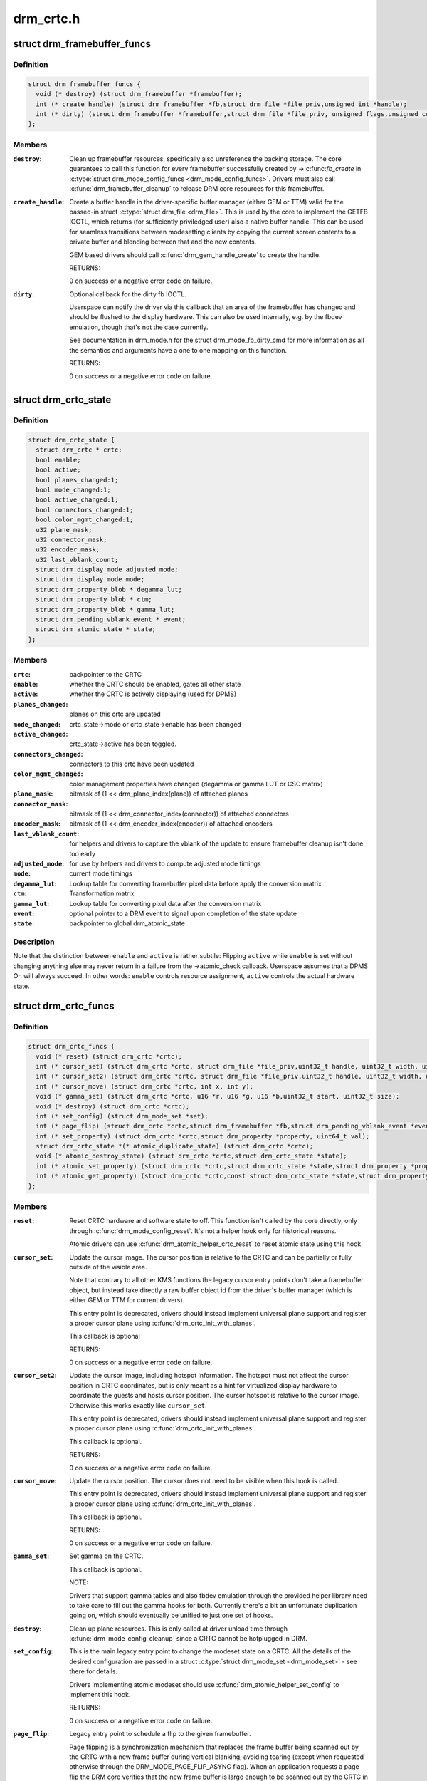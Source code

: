 .. -*- coding: utf-8; mode: rst -*-

==========
drm_crtc.h
==========


.. _`drm_framebuffer_funcs`:

struct drm_framebuffer_funcs
============================

.. c:type:: drm_framebuffer_funcs

    framebuffer hooks


.. _`drm_framebuffer_funcs.definition`:

Definition
----------

.. code-block:: c

  struct drm_framebuffer_funcs {
    void (* destroy) (struct drm_framebuffer *framebuffer);
    int (* create_handle) (struct drm_framebuffer *fb,struct drm_file *file_priv,unsigned int *handle);
    int (* dirty) (struct drm_framebuffer *framebuffer,struct drm_file *file_priv, unsigned flags,unsigned color, struct drm_clip_rect *clips,unsigned num_clips);
  };


.. _`drm_framebuffer_funcs.members`:

Members
-------

:``destroy``:

    Clean up framebuffer resources, specifically also unreference the
    backing storage. The core guarantees to call this function for every
    framebuffer successfully created by ->:c:func:`fb_create` in
    :c:type:`struct drm_mode_config_funcs <drm_mode_config_funcs>`. Drivers must also call
    :c:func:`drm_framebuffer_cleanup` to release DRM core resources for this
    framebuffer.

:``create_handle``:

    Create a buffer handle in the driver-specific buffer manager (either
    GEM or TTM) valid for the passed-in struct :c:type:`struct drm_file <drm_file>`. This is used by
    the core to implement the GETFB IOCTL, which returns (for
    sufficiently priviledged user) also a native buffer handle. This can
    be used for seamless transitions between modesetting clients by
    copying the current screen contents to a private buffer and blending
    between that and the new contents.

    GEM based drivers should call :c:func:`drm_gem_handle_create` to create the
    handle.

    RETURNS:

    0 on success or a negative error code on failure.

:``dirty``:

    Optional callback for the dirty fb IOCTL.

    Userspace can notify the driver via this callback that an area of the
    framebuffer has changed and should be flushed to the display
    hardware. This can also be used internally, e.g. by the fbdev
    emulation, though that's not the case currently.

    See documentation in drm_mode.h for the struct drm_mode_fb_dirty_cmd
    for more information as all the semantics and arguments have a one to
    one mapping on this function.

    RETURNS:

    0 on success or a negative error code on failure.




.. _`drm_crtc_state`:

struct drm_crtc_state
=====================

.. c:type:: drm_crtc_state

    mutable CRTC state


.. _`drm_crtc_state.definition`:

Definition
----------

.. code-block:: c

  struct drm_crtc_state {
    struct drm_crtc * crtc;
    bool enable;
    bool active;
    bool planes_changed:1;
    bool mode_changed:1;
    bool active_changed:1;
    bool connectors_changed:1;
    bool color_mgmt_changed:1;
    u32 plane_mask;
    u32 connector_mask;
    u32 encoder_mask;
    u32 last_vblank_count;
    struct drm_display_mode adjusted_mode;
    struct drm_display_mode mode;
    struct drm_property_blob * degamma_lut;
    struct drm_property_blob * ctm;
    struct drm_property_blob * gamma_lut;
    struct drm_pending_vblank_event * event;
    struct drm_atomic_state * state;
  };


.. _`drm_crtc_state.members`:

Members
-------

:``crtc``:
    backpointer to the CRTC

:``enable``:
    whether the CRTC should be enabled, gates all other state

:``active``:
    whether the CRTC is actively displaying (used for DPMS)

:``planes_changed``:
    planes on this crtc are updated

:``mode_changed``:
    crtc_state->mode or crtc_state->enable has been changed

:``active_changed``:
    crtc_state->active has been toggled.

:``connectors_changed``:
    connectors to this crtc have been updated

:``color_mgmt_changed``:
    color management properties have changed (degamma or
    gamma LUT or CSC matrix)

:``plane_mask``:
    bitmask of (1 << drm_plane_index(plane)) of attached planes

:``connector_mask``:
    bitmask of (1 << drm_connector_index(connector)) of attached connectors

:``encoder_mask``:
    bitmask of (1 << drm_encoder_index(encoder)) of attached encoders

:``last_vblank_count``:
    for helpers and drivers to capture the vblank of the
    update to ensure framebuffer cleanup isn't done too early

:``adjusted_mode``:
    for use by helpers and drivers to compute adjusted mode timings

:``mode``:
    current mode timings

:``degamma_lut``:
    Lookup table for converting framebuffer pixel data
    before apply the conversion matrix

:``ctm``:
    Transformation matrix

:``gamma_lut``:
    Lookup table for converting pixel data after the
    conversion matrix

:``event``:
    optional pointer to a DRM event to signal upon completion of the
    state update

:``state``:
    backpointer to global drm_atomic_state




.. _`drm_crtc_state.description`:

Description
-----------

Note that the distinction between ``enable`` and ``active`` is rather subtile:
Flipping ``active`` while ``enable`` is set without changing anything else may
never return in a failure from the ->atomic_check callback. Userspace assumes
that a DPMS On will always succeed. In other words: ``enable`` controls resource
assignment, ``active`` controls the actual hardware state.



.. _`drm_crtc_funcs`:

struct drm_crtc_funcs
=====================

.. c:type:: drm_crtc_funcs

    control CRTCs for a given device


.. _`drm_crtc_funcs.definition`:

Definition
----------

.. code-block:: c

  struct drm_crtc_funcs {
    void (* reset) (struct drm_crtc *crtc);
    int (* cursor_set) (struct drm_crtc *crtc, struct drm_file *file_priv,uint32_t handle, uint32_t width, uint32_t height);
    int (* cursor_set2) (struct drm_crtc *crtc, struct drm_file *file_priv,uint32_t handle, uint32_t width, uint32_t height,int32_t hot_x, int32_t hot_y);
    int (* cursor_move) (struct drm_crtc *crtc, int x, int y);
    void (* gamma_set) (struct drm_crtc *crtc, u16 *r, u16 *g, u16 *b,uint32_t start, uint32_t size);
    void (* destroy) (struct drm_crtc *crtc);
    int (* set_config) (struct drm_mode_set *set);
    int (* page_flip) (struct drm_crtc *crtc,struct drm_framebuffer *fb,struct drm_pending_vblank_event *event,uint32_t flags);
    int (* set_property) (struct drm_crtc *crtc,struct drm_property *property, uint64_t val);
    struct drm_crtc_state *(* atomic_duplicate_state) (struct drm_crtc *crtc);
    void (* atomic_destroy_state) (struct drm_crtc *crtc,struct drm_crtc_state *state);
    int (* atomic_set_property) (struct drm_crtc *crtc,struct drm_crtc_state *state,struct drm_property *property,uint64_t val);
    int (* atomic_get_property) (struct drm_crtc *crtc,const struct drm_crtc_state *state,struct drm_property *property,uint64_t *val);
  };


.. _`drm_crtc_funcs.members`:

Members
-------

:``reset``:

    Reset CRTC hardware and software state to off. This function isn't
    called by the core directly, only through :c:func:`drm_mode_config_reset`.
    It's not a helper hook only for historical reasons.

    Atomic drivers can use :c:func:`drm_atomic_helper_crtc_reset` to reset
    atomic state using this hook.

:``cursor_set``:

    Update the cursor image. The cursor position is relative to the CRTC
    and can be partially or fully outside of the visible area.

    Note that contrary to all other KMS functions the legacy cursor entry
    points don't take a framebuffer object, but instead take directly a
    raw buffer object id from the driver's buffer manager (which is
    either GEM or TTM for current drivers).

    This entry point is deprecated, drivers should instead implement
    universal plane support and register a proper cursor plane using
    :c:func:`drm_crtc_init_with_planes`.

    This callback is optional

    RETURNS:

    0 on success or a negative error code on failure.

:``cursor_set2``:

    Update the cursor image, including hotspot information. The hotspot
    must not affect the cursor position in CRTC coordinates, but is only
    meant as a hint for virtualized display hardware to coordinate the
    guests and hosts cursor position. The cursor hotspot is relative to
    the cursor image. Otherwise this works exactly like ``cursor_set``\ .

    This entry point is deprecated, drivers should instead implement
    universal plane support and register a proper cursor plane using
    :c:func:`drm_crtc_init_with_planes`.

    This callback is optional.

    RETURNS:

    0 on success or a negative error code on failure.

:``cursor_move``:

    Update the cursor position. The cursor does not need to be visible
    when this hook is called.

    This entry point is deprecated, drivers should instead implement
    universal plane support and register a proper cursor plane using
    :c:func:`drm_crtc_init_with_planes`.

    This callback is optional.

    RETURNS:

    0 on success or a negative error code on failure.

:``gamma_set``:

    Set gamma on the CRTC.

    This callback is optional.

    NOTE:

    Drivers that support gamma tables and also fbdev emulation through
    the provided helper library need to take care to fill out the gamma
    hooks for both. Currently there's a bit an unfortunate duplication
    going on, which should eventually be unified to just one set of
    hooks.

:``destroy``:

    Clean up plane resources. This is only called at driver unload time
    through :c:func:`drm_mode_config_cleanup` since a CRTC cannot be hotplugged
    in DRM.

:``set_config``:

    This is the main legacy entry point to change the modeset state on a
    CRTC. All the details of the desired configuration are passed in a
    struct :c:type:`struct drm_mode_set <drm_mode_set>` - see there for details.

    Drivers implementing atomic modeset should use
    :c:func:`drm_atomic_helper_set_config` to implement this hook.

    RETURNS:

    0 on success or a negative error code on failure.

:``page_flip``:

    Legacy entry point to schedule a flip to the given framebuffer.

    Page flipping is a synchronization mechanism that replaces the frame
    buffer being scanned out by the CRTC with a new frame buffer during
    vertical blanking, avoiding tearing (except when requested otherwise
    through the DRM_MODE_PAGE_FLIP_ASYNC flag). When an application
    requests a page flip the DRM core verifies that the new frame buffer
    is large enough to be scanned out by the CRTC in the currently
    configured mode and then calls the CRTC ->:c:func:`page_flip` operation with a
    pointer to the new frame buffer.

    The driver must wait for any pending rendering to the new framebuffer
    to complete before executing the flip. It should also wait for any
    pending rendering from other drivers if the underlying buffer is a
    shared dma-buf.

    An application can request to be notified when the page flip has
    completed. The drm core will supply a struct :c:type:`struct drm_event <drm_event>` in the event
    parameter in this case. This can be handled by the
    :c:func:`drm_crtc_send_vblank_event` function, which the driver should call on
    the provided event upon completion of the flip. Note that if
    the driver supports vblank signalling and timestamping the vblank
    counters and timestamps must agree with the ones returned from page
    flip events. With the current vblank helper infrastructure this can
    be achieved by holding a vblank reference while the page flip is
    pending, acquired through :c:func:`drm_crtc_vblank_get` and released with
    :c:func:`drm_crtc_vblank_put`. Drivers are free to implement their own vblank
    counter and timestamp tracking though, e.g. if they have accurate
    timestamp registers in hardware.

    FIXME:

    Up to that point drivers need to manage events themselves and can use
    even->base.list freely for that. Specifically they need to ensure
    that they don't send out page flip (or vblank) events for which the
    corresponding drm file has been closed already. The drm core
    unfortunately does not (yet) take care of that. Therefore drivers
    currently must clean up and release pending events in their
    ->preclose driver function.

    This callback is optional.

    NOTE:

    Very early versions of the KMS ABI mandated that the driver must
    block (but not reject) any rendering to the old framebuffer until the
    flip operation has completed and the old framebuffer is no longer
    visible. This requirement has been lifted, and userspace is instead
    expected to request delivery of an event and wait with recycling old
    buffers until such has been received.

    RETURNS:

    0 on success or a negative error code on failure. Note that if a
    ->:c:func:`page_flip` operation is already pending the callback should return
    -EBUSY. Pageflips on a disabled CRTC (either by setting a NULL mode
    or just runtime disabled through DPMS respectively the new atomic
    "ACTIVE" state) should result in an -EINVAL error code. Note that
    :c:func:`drm_atomic_helper_page_flip` checks this already for atomic drivers.

:``set_property``:

    This is the legacy entry point to update a property attached to the
    CRTC.

    Drivers implementing atomic modeset should use
    :c:func:`drm_atomic_helper_crtc_set_property` to implement this hook.

    This callback is optional if the driver does not support any legacy
    driver-private properties.

    RETURNS:

    0 on success or a negative error code on failure.

:``atomic_duplicate_state``:

    Duplicate the current atomic state for this CRTC and return it.
    The core and helpers gurantee that any atomic state duplicated with
    this hook and still owned by the caller (i.e. not transferred to the
    driver by calling ->:c:func:`atomic_commit` from struct
    :c:type:`struct drm_mode_config_funcs <drm_mode_config_funcs>`) will be cleaned up by calling the
    ``atomic_destroy_state`` hook in this structure.

    Atomic drivers which don't subclass struct :c:type:`struct drm_crtc <drm_crtc>` should use
    :c:func:`drm_atomic_helper_crtc_duplicate_state`. Drivers that subclass the
    state structure to extend it with driver-private state should use
    :c:func:`__drm_atomic_helper_crtc_duplicate_state` to make sure shared state is
    duplicated in a consistent fashion across drivers.

    It is an error to call this hook before crtc->state has been
    initialized correctly.

    NOTE:

    If the duplicate state references refcounted resources this hook must
    acquire a reference for each of them. The driver must release these
    references again in ``atomic_destroy_state``\ .

    RETURNS:

    Duplicated atomic state or NULL when the allocation failed.

:``atomic_destroy_state``:

    Destroy a state duplicated with ``atomic_duplicate_state`` and release
    or unreference all resources it references

:``atomic_set_property``:

    Decode a driver-private property value and store the decoded value
    into the passed-in state structure. Since the atomic core decodes all
    standardized properties (even for extensions beyond the core set of
    properties which might not be implemented by all drivers) this
    requires drivers to subclass the state structure.

    Such driver-private properties should really only be implemented for
    truly hardware/vendor specific state. Instead it is preferred to
    standardize atomic extension and decode the properties used to expose
    such an extension in the core.

    Do not call this function directly, use
    :c:func:`drm_atomic_crtc_set_property` instead.

    This callback is optional if the driver does not support any
    driver-private atomic properties.

    NOTE:

    This function is called in the state assembly phase of atomic
    modesets, which can be aborted for any reason (including on
    userspace's request to just check whether a configuration would be
    possible). Drivers MUST NOT touch any persistent state (hardware or
    software) or data structures except the passed in ``state`` parameter.

    Also since userspace controls in which order properties are set this
    function must not do any input validation (since the state update is
    incomplete and hence likely inconsistent). Instead any such input
    validation must be done in the various atomic_check callbacks.

    RETURNS:

    0 if the property has been found, -EINVAL if the property isn't
    implemented by the driver (which should never happen, the core only
    asks for properties attached to this CRTC). No other validation is
    allowed by the driver. The core already checks that the property
    value is within the range (integer, valid enum value, ...) the driver
    set when registering the property.

:``atomic_get_property``:

    Reads out the decoded driver-private property. This is used to
    implement the GETCRTC IOCTL.

    Do not call this function directly, use
    :c:func:`drm_atomic_crtc_get_property` instead.

    This callback is optional if the driver does not support any
    driver-private atomic properties.

    RETURNS:

    0 on success, -EINVAL if the property isn't implemented by the
    driver (which should never happen, the core only asks for
    properties attached to this CRTC).




.. _`drm_crtc_funcs.description`:

Description
-----------


The drm_crtc_funcs structure is the central CRTC management structure
in the DRM.  Each CRTC controls one or more connectors (note that the name
CRTC is simply historical, a CRTC may control LVDS, VGA, DVI, TV out, etc.
connectors, not just CRTs).

Each driver is responsible for filling out this structure at startup time,
in addition to providing other modesetting features, like i2c and DDC
bus accessors.



.. _`drm_crtc`:

struct drm_crtc
===============

.. c:type:: drm_crtc

    central CRTC control structure


.. _`drm_crtc.definition`:

Definition
----------

.. code-block:: c

  struct drm_crtc {
    struct drm_device * dev;
    struct device_node * port;
    struct list_head head;
    struct drm_modeset_lock mutex;
    struct drm_mode_object base;
    struct drm_plane * primary;
    struct drm_plane * cursor;
    int cursor_x;
    int cursor_y;
    bool enabled;
    struct drm_display_mode mode;
    struct drm_display_mode hwmode;
    int x;
    int y;
    const struct drm_crtc_funcs * funcs;
    uint32_t gamma_size;
    uint16_t * gamma_store;
    const struct drm_crtc_helper_funcs * helper_private;
    struct drm_object_properties properties;
    struct drm_crtc_state * state;
    struct drm_modeset_acquire_ctx * acquire_ctx;
  };


.. _`drm_crtc.members`:

Members
-------

:``dev``:
    parent DRM device

:``port``:
    OF node used by :c:func:`drm_of_find_possible_crtcs`

:``head``:
    list management

:``mutex``:
    per-CRTC locking

:``base``:
    base KMS object for ID tracking etc.

:``primary``:
    primary plane for this CRTC

:``cursor``:
    cursor plane for this CRTC

:``cursor_x``:
    current x position of the cursor, used for universal cursor planes

:``cursor_y``:
    current y position of the cursor, used for universal cursor planes

:``enabled``:
    is this CRTC enabled?

:``mode``:
    current mode timings

:``hwmode``:
    mode timings as programmed to hw regs

:``x``:
    x position on screen

:``y``:
    y position on screen

:``funcs``:
    CRTC control functions

:``gamma_size``:
    size of gamma ramp

:``gamma_store``:
    gamma ramp values

:``helper_private``:
    mid-layer private data

:``properties``:
    property tracking for this CRTC

:``state``:
    current atomic state for this CRTC

:``acquire_ctx``:
    per-CRTC implicit acquire context used by atomic drivers for
    legacy IOCTLs




.. _`drm_crtc.description`:

Description
-----------

Each CRTC may have one or more connectors associated with it.  This structure
allows the CRTC to be controlled.



.. _`drm_connector_state`:

struct drm_connector_state
==========================

.. c:type:: drm_connector_state

    mutable connector state


.. _`drm_connector_state.definition`:

Definition
----------

.. code-block:: c

  struct drm_connector_state {
    struct drm_connector * connector;
    struct drm_crtc * crtc;
    struct drm_encoder * best_encoder;
    struct drm_atomic_state * state;
  };


.. _`drm_connector_state.members`:

Members
-------

:``connector``:
    backpointer to the connector

:``crtc``:
    CRTC to connect connector to, NULL if disabled

:``best_encoder``:
    can be used by helpers and drivers to select the encoder

:``state``:
    backpointer to global drm_atomic_state




.. _`drm_connector_funcs`:

struct drm_connector_funcs
==========================

.. c:type:: drm_connector_funcs

    control connectors on a given device


.. _`drm_connector_funcs.definition`:

Definition
----------

.. code-block:: c

  struct drm_connector_funcs {
    int (* dpms) (struct drm_connector *connector, int mode);
    void (* reset) (struct drm_connector *connector);
    enum drm_connector_status (* detect) (struct drm_connector *connector,bool force);
    void (* force) (struct drm_connector *connector);
    int (* fill_modes) (struct drm_connector *connector, uint32_t max_width, uint32_t max_height);
    int (* set_property) (struct drm_connector *connector, struct drm_property *property,uint64_t val);
    void (* destroy) (struct drm_connector *connector);
    struct drm_connector_state *(* atomic_duplicate_state) (struct drm_connector *connector);
    void (* atomic_destroy_state) (struct drm_connector *connector,struct drm_connector_state *state);
    int (* atomic_set_property) (struct drm_connector *connector,struct drm_connector_state *state,struct drm_property *property,uint64_t val);
    int (* atomic_get_property) (struct drm_connector *connector,const struct drm_connector_state *state,struct drm_property *property,uint64_t *val);
  };


.. _`drm_connector_funcs.members`:

Members
-------

:``dpms``:

    Legacy entry point to set the per-connector DPMS state. Legacy DPMS
    is exposed as a standard property on the connector, but diverted to
    this callback in the drm core. Note that atomic drivers don't
    implement the 4 level DPMS support on the connector any more, but
    instead only have an on/off "ACTIVE" property on the CRTC object.

    Drivers implementing atomic modeset should use
    :c:func:`drm_atomic_helper_connector_dpms` to implement this hook.

    RETURNS:

    0 on success or a negative error code on failure.

:``reset``:

    Reset connector hardware and software state to off. This function isn't
    called by the core directly, only through :c:func:`drm_mode_config_reset`.
    It's not a helper hook only for historical reasons.

    Atomic drivers can use :c:func:`drm_atomic_helper_connector_reset` to reset
    atomic state using this hook.

:``detect``:

    Check to see if anything is attached to the connector. The parameter
    force is set to false whilst polling, true when checking the
    connector due to a user request. force can be used by the driver to
    avoid expensive, destructive operations during automated probing.

    FIXME:

    Note that this hook is only called by the probe helper. It's not in
    the helper library vtable purely for historical reasons. The only DRM
    core        entry point to probe connector state is ``fill_modes``\ .

    RETURNS:

    drm_connector_status indicating the connector's status.

:``force``:

    This function is called to update internal encoder state when the
    connector is forced to a certain state by userspace, either through
    the sysfs interfaces or on the kernel cmdline. In that case the
    ``detect`` callback isn't called.

    FIXME:

    Note that this hook is only called by the probe helper. It's not in
    the helper library vtable purely for historical reasons. The only DRM
    core        entry point to probe connector state is ``fill_modes``\ .

:``fill_modes``:

    Entry point for output detection and basic mode validation. The
    driver should reprobe the output if needed (e.g. when hotplug
    handling is unreliable), add all detected modes to connector->modes
    and filter out any the device can't support in any configuration. It
    also needs to filter out any modes wider or higher than the
    parameters max_width and max_height indicate.

    The drivers must also prune any modes no longer valid from
    connector->modes. Furthermore it must update connector->status and
    connector->edid.  If no EDID has been received for this output
    connector->edid must be NULL.

    Drivers using the probe helpers should use
    :c:func:`drm_helper_probe_single_connector_modes` or
    :c:func:`drm_helper_probe_single_connector_modes_nomerge` to implement this
    function.

    RETURNS:

    The number of modes detected and filled into connector->modes.

:``set_property``:

    This is the legacy entry point to update a property attached to the
    connector.

    Drivers implementing atomic modeset should use
    :c:func:`drm_atomic_helper_connector_set_property` to implement this hook.

    This callback is optional if the driver does not support any legacy
    driver-private properties.

    RETURNS:

    0 on success or a negative error code on failure.

:``destroy``:

    Clean up connector resources. This is called at driver unload time
    through :c:func:`drm_mode_config_cleanup`. It can also be called at runtime
    when a connector is being hot-unplugged for drivers that support
    connector hotplugging (e.g. DisplayPort MST).

:``atomic_duplicate_state``:

    Duplicate the current atomic state for this connector and return it.
    The core and helpers gurantee that any atomic state duplicated with
    this hook and still owned by the caller (i.e. not transferred to the
    driver by calling ->:c:func:`atomic_commit` from struct
    :c:type:`struct drm_mode_config_funcs <drm_mode_config_funcs>`) will be cleaned up by calling the
    ``atomic_destroy_state`` hook in this structure.

    Atomic drivers which don't subclass struct :c:type:`struct drm_connector_state <drm_connector_state>` should use
    :c:func:`drm_atomic_helper_connector_duplicate_state`. Drivers that subclass the
    state structure to extend it with driver-private state should use
    :c:func:`__drm_atomic_helper_connector_duplicate_state` to make sure shared state is
    duplicated in a consistent fashion across drivers.

    It is an error to call this hook before connector->state has been
    initialized correctly.

    NOTE:

    If the duplicate state references refcounted resources this hook must
    acquire a reference for each of them. The driver must release these
    references again in ``atomic_destroy_state``\ .

    RETURNS:

    Duplicated atomic state or NULL when the allocation failed.

:``atomic_destroy_state``:

    Destroy a state duplicated with ``atomic_duplicate_state`` and release
    or unreference all resources it references

:``atomic_set_property``:

    Decode a driver-private property value and store the decoded value
    into the passed-in state structure. Since the atomic core decodes all
    standardized properties (even for extensions beyond the core set of
    properties which might not be implemented by all drivers) this
    requires drivers to subclass the state structure.

    Such driver-private properties should really only be implemented for
    truly hardware/vendor specific state. Instead it is preferred to
    standardize atomic extension and decode the properties used to expose
    such an extension in the core.

    Do not call this function directly, use
    :c:func:`drm_atomic_connector_set_property` instead.

    This callback is optional if the driver does not support any
    driver-private atomic properties.

    NOTE:

    This function is called in the state assembly phase of atomic
    modesets, which can be aborted for any reason (including on
    userspace's request to just check whether a configuration would be
    possible). Drivers MUST NOT touch any persistent state (hardware or
    software) or data structures except the passed in ``state`` parameter.

    Also since userspace controls in which order properties are set this
    function must not do any input validation (since the state update is
    incomplete and hence likely inconsistent). Instead any such input
    validation must be done in the various atomic_check callbacks.

    RETURNS:

    0 if the property has been found, -EINVAL if the property isn't
    implemented by the driver (which shouldn't ever happen, the core only
    asks for properties attached to this connector). No other validation
    is allowed by the driver. The core already checks that the property
    value is within the range (integer, valid enum value, ...) the driver
    set when registering the property.

:``atomic_get_property``:

    Reads out the decoded driver-private property. This is used to
    implement the GETCONNECTOR IOCTL.

    Do not call this function directly, use
    :c:func:`drm_atomic_connector_get_property` instead.

    This callback is optional if the driver does not support any
    driver-private atomic properties.

    RETURNS:

    0 on success, -EINVAL if the property isn't implemented by the
    driver (which shouldn't ever happen, the core only asks for
    properties attached to this connector).




.. _`drm_connector_funcs.description`:

Description
-----------


Each CRTC may have one or more connectors attached to it.  The functions
below allow the core DRM code to control connectors, enumerate available modes,
etc.



.. _`drm_encoder_funcs`:

struct drm_encoder_funcs
========================

.. c:type:: drm_encoder_funcs

    encoder controls


.. _`drm_encoder_funcs.definition`:

Definition
----------

.. code-block:: c

  struct drm_encoder_funcs {
    void (* reset) (struct drm_encoder *encoder);
    void (* destroy) (struct drm_encoder *encoder);
  };


.. _`drm_encoder_funcs.members`:

Members
-------

:``reset``:

    Reset encoder hardware and software state to off. This function isn't
    called by the core directly, only through :c:func:`drm_mode_config_reset`.
    It's not a helper hook only for historical reasons.

:``destroy``:

    Clean up encoder resources. This is only called at driver unload time
    through :c:func:`drm_mode_config_cleanup` since an encoder cannot be
    hotplugged in DRM.




.. _`drm_encoder_funcs.description`:

Description
-----------


Encoders sit between CRTCs and connectors.



.. _`drm_encoder`:

struct drm_encoder
==================

.. c:type:: drm_encoder

    central DRM encoder structure


.. _`drm_encoder.definition`:

Definition
----------

.. code-block:: c

  struct drm_encoder {
    struct drm_device * dev;
    struct list_head head;
    struct drm_mode_object base;
    char * name;
    int encoder_type;
    uint32_t possible_crtcs;
    uint32_t possible_clones;
    struct drm_crtc * crtc;
    struct drm_bridge * bridge;
    const struct drm_encoder_funcs * funcs;
    const struct drm_encoder_helper_funcs * helper_private;
  };


.. _`drm_encoder.members`:

Members
-------

:``dev``:
    parent DRM device

:``head``:
    list management

:``base``:
    base KMS object

:``name``:
    encoder name

:``encoder_type``:
    one of the ``DRM_MODE_ENCODER_``\ <foo> types in drm_mode.h

:``possible_crtcs``:
    bitmask of potential CRTC bindings

:``possible_clones``:
    bitmask of potential sibling encoders for cloning

:``crtc``:
    currently bound CRTC

:``bridge``:
    bridge associated to the encoder

:``funcs``:
    control functions

:``helper_private``:
    mid-layer private data




.. _`drm_encoder.description`:

Description
-----------

CRTCs drive pixels to encoders, which convert them into signals
appropriate for a given connector or set of connectors.



.. _`drm_connector`:

struct drm_connector
====================

.. c:type:: drm_connector

    central DRM connector control structure


.. _`drm_connector.definition`:

Definition
----------

.. code-block:: c

  struct drm_connector {
    struct drm_device * dev;
    struct device * kdev;
    struct device_attribute * attr;
    struct list_head head;
    struct drm_mode_object base;
    char * name;
    int connector_type;
    int connector_type_id;
    bool interlace_allowed;
    bool doublescan_allowed;
    bool stereo_allowed;
    struct list_head modes;
    enum drm_connector_status status;
    struct list_head probed_modes;
    struct drm_display_info display_info;
    const struct drm_connector_funcs * funcs;
    struct drm_property_blob * edid_blob_ptr;
    struct drm_object_properties properties;
    struct drm_property_blob * path_blob_ptr;
    uint8_t polled;
    int dpms;
    const struct drm_connector_helper_funcs * helper_private;
    struct drm_cmdline_mode cmdline_mode;
    enum drm_connector_force force;
    bool override_edid;
    uint32_t encoder_ids[DRM_CONNECTOR_MAX_ENCODER];
    struct drm_encoder * encoder;
    uint8_t eld[MAX_ELD_BYTES];
    bool dvi_dual;
    int max_tmds_clock;
    bool latency_present[2];
    int video_latency[2];
    int audio_latency[2];
    int null_edid_counter;
    unsigned bad_edid_counter;
    bool edid_corrupt;
    struct dentry * debugfs_entry;
    struct drm_connector_state * state;
    bool has_tile;
    struct drm_tile_group * tile_group;
    bool tile_is_single_monitor;
    uint8_t num_h_tile;
    uint8_t num_v_tile;
    uint8_t tile_h_loc;
    uint8_t tile_v_loc;
    uint16_t tile_h_size;
    uint16_t tile_v_size;
  };


.. _`drm_connector.members`:

Members
-------

:``dev``:
    parent DRM device

:``kdev``:
    kernel device for sysfs attributes

:``attr``:
    sysfs attributes

:``head``:
    list management

:``base``:
    base KMS object

:``name``:
    connector name

:``connector_type``:
    one of the ``DRM_MODE_CONNECTOR_``\ <foo> types from drm_mode.h

:``connector_type_id``:
    index into connector type enum

:``interlace_allowed``:
    can this connector handle interlaced modes?

:``doublescan_allowed``:
    can this connector handle doublescan?

:``stereo_allowed``:
    can this connector handle stereo modes?

:``modes``:
    modes available on this connector (from :c:func:`fill_modes` + user)

:``status``:
    one of the drm_connector_status enums (connected, not, or unknown)

:``probed_modes``:
    list of modes derived directly from the display

:``display_info``:
    information about attached display (e.g. from EDID)

:``funcs``:
    connector control functions

:``edid_blob_ptr``:
    DRM property containing EDID if present

:``properties``:
    property tracking for this connector

:``path_blob_ptr``:
    DRM blob property data for the DP MST path property

:``polled``:
    a ``DRM_CONNECTOR_POLL_``\ <foo> value for core driven polling

:``dpms``:
    current dpms state

:``helper_private``:
    mid-layer private data

:``cmdline_mode``:
    mode line parsed from the kernel cmdline for this connector

:``force``:
    a ``DRM_FORCE_``\ <foo> state for forced mode sets

:``override_edid``:
    has the EDID been overwritten through debugfs for testing?

:``encoder_ids[DRM_CONNECTOR_MAX_ENCODER]``:
    valid encoders for this connector

:``encoder``:
    encoder driving this connector, if any

:``eld[MAX_ELD_BYTES]``:
    EDID-like data, if present

:``dvi_dual``:
    dual link DVI, if found

:``max_tmds_clock``:
    max clock rate, if found

:``latency_present[2]``:
    AV delay info from ELD, if found

:``video_latency[2]``:
    video latency info from ELD, if found

:``audio_latency[2]``:
    audio latency info from ELD, if found

:``null_edid_counter``:
    track sinks that give us all zeros for the EDID

:``bad_edid_counter``:
    track sinks that give us an EDID with invalid checksum

:``edid_corrupt``:
    indicates whether the last read EDID was corrupt

:``debugfs_entry``:
    debugfs directory for this connector

:``state``:
    current atomic state for this connector

:``has_tile``:
    is this connector connected to a tiled monitor

:``tile_group``:
    tile group for the connected monitor

:``tile_is_single_monitor``:
    whether the tile is one monitor housing

:``num_h_tile``:
    number of horizontal tiles in the tile group

:``num_v_tile``:
    number of vertical tiles in the tile group

:``tile_h_loc``:
    horizontal location of this tile

:``tile_v_loc``:
    vertical location of this tile

:``tile_h_size``:
    horizontal size of this tile.

:``tile_v_size``:
    vertical size of this tile.




.. _`drm_connector.description`:

Description
-----------

Each connector may be connected to one or more CRTCs, or may be clonable by
another connector if they can share a CRTC.  Each connector also has a specific
position in the broader display (referred to as a 'screen' though it could
span multiple monitors).



.. _`drm_plane_state`:

struct drm_plane_state
======================

.. c:type:: drm_plane_state

    mutable plane state


.. _`drm_plane_state.definition`:

Definition
----------

.. code-block:: c

  struct drm_plane_state {
    struct drm_plane * plane;
    struct drm_crtc * crtc;
    struct drm_framebuffer * fb;
    struct fence * fence;
    int32_t crtc_x;
    int32_t crtc_y;
    uint32_t crtc_w;
    uint32_t crtc_h;
    uint32_t src_x;
    uint32_t src_y;
    uint32_t src_h;
    uint32_t src_w;
    struct drm_atomic_state * state;
  };


.. _`drm_plane_state.members`:

Members
-------

:``plane``:
    backpointer to the plane

:``crtc``:
    currently bound CRTC, NULL if disabled

:``fb``:
    currently bound framebuffer

:``fence``:
    optional fence to wait for before scanning out ``fb``

:``crtc_x``:
    left position of visible portion of plane on crtc

:``crtc_y``:
    upper position of visible portion of plane on crtc

:``crtc_w``:
    width of visible portion of plane on crtc

:``crtc_h``:
    height of visible portion of plane on crtc

:``src_x``:
    left position of visible portion of plane within
    plane (in 16.16)

:``src_y``:
    upper position of visible portion of plane within
    plane (in 16.16)

:``src_h``:
    height of visible portion of plane (in 16.16)

:``src_w``:
    width of visible portion of plane (in 16.16)

:``state``:
    backpointer to global drm_atomic_state




.. _`drm_plane_funcs`:

struct drm_plane_funcs
======================

.. c:type:: drm_plane_funcs

    driver plane control functions


.. _`drm_plane_funcs.definition`:

Definition
----------

.. code-block:: c

  struct drm_plane_funcs {
    int (* update_plane) (struct drm_plane *plane,struct drm_crtc *crtc, struct drm_framebuffer *fb,int crtc_x, int crtc_y,unsigned int crtc_w, unsigned int crtc_h,uint32_t src_x, uint32_t src_y,uint32_t src_w, uint32_t src_h);
    int (* disable_plane) (struct drm_plane *plane);
    void (* destroy) (struct drm_plane *plane);
    void (* reset) (struct drm_plane *plane);
    int (* set_property) (struct drm_plane *plane,struct drm_property *property, uint64_t val);
    struct drm_plane_state *(* atomic_duplicate_state) (struct drm_plane *plane);
    void (* atomic_destroy_state) (struct drm_plane *plane,struct drm_plane_state *state);
    int (* atomic_set_property) (struct drm_plane *plane,struct drm_plane_state *state,struct drm_property *property,uint64_t val);
    int (* atomic_get_property) (struct drm_plane *plane,const struct drm_plane_state *state,struct drm_property *property,uint64_t *val);
  };


.. _`drm_plane_funcs.members`:

Members
-------

:``update_plane``:

    This is the legacy entry point to enable and configure the plane for
    the given CRTC and framebuffer. It is never called to disable the
    plane, i.e. the passed-in crtc and fb paramters are never NULL.

    The source rectangle in frame buffer memory coordinates is given by
    the src_x, src_y, src_w and src_h parameters (as 16.16 fixed point
    values). Devices that don't support subpixel plane coordinates can
    ignore the fractional part.

    The destination rectangle in CRTC coordinates is given by the
    crtc_x, crtc_y, crtc_w and crtc_h parameters (as integer values).
    Devices scale the source rectangle to the destination rectangle. If
    scaling is not supported, and the source rectangle size doesn't match
    the destination rectangle size, the driver must return a
    -<errorname>EINVAL</errorname> error.

    Drivers implementing atomic modeset should use
    :c:func:`drm_atomic_helper_update_plane` to implement this hook.

    RETURNS:

    0 on success or a negative error code on failure.

:``disable_plane``:

    This is the legacy entry point to disable the plane. The DRM core
    calls this method in response to a DRM_IOCTL_MODE_SETPLANE IOCTL call
    with the frame buffer ID set to 0.  Disabled planes must not be
    processed by the CRTC.

    Drivers implementing atomic modeset should use
    :c:func:`drm_atomic_helper_disable_plane` to implement this hook.

    RETURNS:

    0 on success or a negative error code on failure.

:``destroy``:

    Clean up plane resources. This is only called at driver unload time
    through :c:func:`drm_mode_config_cleanup` since a plane cannot be hotplugged
    in DRM.

:``reset``:

    Reset plane hardware and software state to off. This function isn't
    called by the core directly, only through :c:func:`drm_mode_config_reset`.
    It's not a helper hook only for historical reasons.

    Atomic drivers can use :c:func:`drm_atomic_helper_plane_reset` to reset
    atomic state using this hook.

:``set_property``:

    This is the legacy entry point to update a property attached to the
    plane.

    Drivers implementing atomic modeset should use
    :c:func:`drm_atomic_helper_plane_set_property` to implement this hook.

    This callback is optional if the driver does not support any legacy
    driver-private properties.

    RETURNS:

    0 on success or a negative error code on failure.

:``atomic_duplicate_state``:

    Duplicate the current atomic state for this plane and return it.
    The core and helpers gurantee that any atomic state duplicated with
    this hook and still owned by the caller (i.e. not transferred to the
    driver by calling ->:c:func:`atomic_commit` from struct
    :c:type:`struct drm_mode_config_funcs <drm_mode_config_funcs>`) will be cleaned up by calling the
    ``atomic_destroy_state`` hook in this structure.

    Atomic drivers which don't subclass struct :c:type:`struct drm_plane_state <drm_plane_state>` should use
    :c:func:`drm_atomic_helper_plane_duplicate_state`. Drivers that subclass the
    state structure to extend it with driver-private state should use
    :c:func:`__drm_atomic_helper_plane_duplicate_state` to make sure shared state is
    duplicated in a consistent fashion across drivers.

    It is an error to call this hook before plane->state has been
    initialized correctly.

    NOTE:

    If the duplicate state references refcounted resources this hook must
    acquire a reference for each of them. The driver must release these
    references again in ``atomic_destroy_state``\ .

    RETURNS:

    Duplicated atomic state or NULL when the allocation failed.

:``atomic_destroy_state``:

    Destroy a state duplicated with ``atomic_duplicate_state`` and release
    or unreference all resources it references

:``atomic_set_property``:

    Decode a driver-private property value and store the decoded value
    into the passed-in state structure. Since the atomic core decodes all
    standardized properties (even for extensions beyond the core set of
    properties which might not be implemented by all drivers) this
    requires drivers to subclass the state structure.

    Such driver-private properties should really only be implemented for
    truly hardware/vendor specific state. Instead it is preferred to
    standardize atomic extension and decode the properties used to expose
    such an extension in the core.

    Do not call this function directly, use
    :c:func:`drm_atomic_plane_set_property` instead.

    This callback is optional if the driver does not support any
    driver-private atomic properties.

    NOTE:

    This function is called in the state assembly phase of atomic
    modesets, which can be aborted for any reason (including on
    userspace's request to just check whether a configuration would be
    possible). Drivers MUST NOT touch any persistent state (hardware or
    software) or data structures except the passed in ``state`` parameter.

    Also since userspace controls in which order properties are set this
    function must not do any input validation (since the state update is
    incomplete and hence likely inconsistent). Instead any such input
    validation must be done in the various atomic_check callbacks.

    RETURNS:

    0 if the property has been found, -EINVAL if the property isn't
    implemented by the driver (which shouldn't ever happen, the core only
    asks for properties attached to this plane). No other validation is
    allowed by the driver. The core already checks that the property
    value is within the range (integer, valid enum value, ...) the driver
    set when registering the property.

:``atomic_get_property``:

    Reads out the decoded driver-private property. This is used to
    implement the GETPLANE IOCTL.

    Do not call this function directly, use
    :c:func:`drm_atomic_plane_get_property` instead.

    This callback is optional if the driver does not support any
    driver-private atomic properties.

    RETURNS:

    0 on success, -EINVAL if the property isn't implemented by the
    driver (which should never happen, the core only asks for
    properties attached to this plane).




.. _`drm_plane`:

struct drm_plane
================

.. c:type:: drm_plane

    central DRM plane control structure


.. _`drm_plane.definition`:

Definition
----------

.. code-block:: c

  struct drm_plane {
    struct drm_device * dev;
    struct list_head head;
    struct drm_mode_object base;
    uint32_t possible_crtcs;
    uint32_t * format_types;
    unsigned int format_count;
    bool format_default;
    struct drm_crtc * crtc;
    struct drm_framebuffer * fb;
    struct drm_framebuffer * old_fb;
    const struct drm_plane_funcs * funcs;
    struct drm_object_properties properties;
    enum drm_plane_type type;
    struct drm_plane_state * state;
  };


.. _`drm_plane.members`:

Members
-------

:``dev``:
    DRM device this plane belongs to

:``head``:
    for list management

:``base``:
    base mode object

:``possible_crtcs``:
    pipes this plane can be bound to

:``format_types``:
    array of formats supported by this plane

:``format_count``:
    number of formats supported

:``format_default``:
    driver hasn't supplied supported formats for the plane

:``crtc``:
    currently bound CRTC

:``fb``:
    currently bound fb

:``old_fb``:
    Temporary tracking of the old fb while a modeset is ongoing. Used by
    :c:func:`drm_mode_set_config_internal` to implement correct refcounting.

:``funcs``:
    helper functions

:``properties``:
    property tracking for this plane

:``type``:
    type of plane (overlay, primary, cursor)

:``state``:
    current atomic state for this plane




.. _`drm_bridge_funcs`:

struct drm_bridge_funcs
=======================

.. c:type:: drm_bridge_funcs

    drm_bridge control functions


.. _`drm_bridge_funcs.definition`:

Definition
----------

.. code-block:: c

  struct drm_bridge_funcs {
    int (* attach) (struct drm_bridge *bridge);
    bool (* mode_fixup) (struct drm_bridge *bridge,const struct drm_display_mode *mode,struct drm_display_mode *adjusted_mode);
    void (* disable) (struct drm_bridge *bridge);
    void (* post_disable) (struct drm_bridge *bridge);
    void (* mode_set) (struct drm_bridge *bridge,struct drm_display_mode *mode,struct drm_display_mode *adjusted_mode);
    void (* pre_enable) (struct drm_bridge *bridge);
    void (* enable) (struct drm_bridge *bridge);
  };


.. _`drm_bridge_funcs.members`:

Members
-------

:``attach``:
    Called during drm_bridge_attach

:``mode_fixup``:

    This callback is used to validate and adjust a mode. The paramater
    mode is the display mode that should be fed to the next element in
    the display chain, either the final :c:type:`struct drm_connector <drm_connector>` or the next
    :c:type:`struct drm_bridge <drm_bridge>`. The parameter adjusted_mode is the input mode the bridge
    requires. It can be modified by this callback and does not need to
    match mode.

    This is the only hook that allows a bridge to reject a modeset. If
    this function passes all other callbacks must succeed for this
    configuration.

    NOTE:

    This function is called in the check phase of atomic modesets, which
    can be aborted for any reason (including on userspace's request to
    just check whether a configuration would be possible). Drivers MUST
    NOT touch any persistent state (hardware or software) or data
    structures except the passed in ``state`` parameter.

    RETURNS:

    True if an acceptable configuration is possible, false if the modeset
    operation should be rejected.

:``disable``:

    This callback should disable the bridge. It is called right before
    the preceding element in the display pipe is disabled. If the
    preceding element is a bridge this means it's called before that
    bridge's ->:c:func:`disable` function. If the preceding element is a
    :c:type:`struct drm_encoder <drm_encoder>` it's called right before the encoder's ->:c:func:`disable`,
    ->:c:func:`prepare` or ->:c:func:`dpms` hook from struct :c:type:`struct drm_encoder_helper_funcs <drm_encoder_helper_funcs>`.

    The bridge can assume that the display pipe (i.e. clocks and timing
    signals) feeding it is still running when this callback is called.

    The disable callback is optional.

:``post_disable``:

    This callback should disable the bridge. It is called right after
    the preceding element in the display pipe is disabled. If the
    preceding element is a bridge this means it's called after that
    bridge's ->:c:func:`post_disable` function. If the preceding element is a
    :c:type:`struct drm_encoder <drm_encoder>` it's called right after the encoder's ->:c:func:`disable`,
    ->:c:func:`prepare` or ->:c:func:`dpms` hook from struct :c:type:`struct drm_encoder_helper_funcs <drm_encoder_helper_funcs>`.

    The bridge must assume that the display pipe (i.e. clocks and timing
    singals) feeding it is no longer running when this callback is
    called.

    The post_disable callback is optional.

:``mode_set``:

    This callback should set the given mode on the bridge. It is called
    after the ->:c:func:`mode_set` callback for the preceding element in the
    display pipeline has been called already. The display pipe (i.e.
    clocks and timing signals) is off when this function is called.

:``pre_enable``:

    This callback should enable the bridge. It is called right before
    the preceding element in the display pipe is enabled. If the
    preceding element is a bridge this means it's called before that
    bridge's ->:c:func:`pre_enable` function. If the preceding element is a
    :c:type:`struct drm_encoder <drm_encoder>` it's called right before the encoder's ->:c:func:`enable`,
    ->:c:func:`commit` or ->:c:func:`dpms` hook from struct :c:type:`struct drm_encoder_helper_funcs <drm_encoder_helper_funcs>`.

    The display pipe (i.e. clocks and timing signals) feeding this bridge
    will not yet be running when this callback is called. The bridge must
    not enable the display link feeding the next bridge in the chain (if
    there is one) when this callback is called.

    The pre_enable callback is optional.

:``enable``:

    This callback should enable the bridge. It is called right after
    the preceding element in the display pipe is enabled. If the
    preceding element is a bridge this means it's called after that
    bridge's ->:c:func:`enable` function. If the preceding element is a
    :c:type:`struct drm_encoder <drm_encoder>` it's called right after the encoder's ->:c:func:`enable`,
    ->:c:func:`commit` or ->:c:func:`dpms` hook from struct :c:type:`struct drm_encoder_helper_funcs <drm_encoder_helper_funcs>`.

    The bridge can assume that the display pipe (i.e. clocks and timing
    signals) feeding it is running when this callback is called. This
    callback must enable the display link feeding the next bridge in the
    chain if there is one.

    The enable callback is optional.




.. _`drm_bridge`:

struct drm_bridge
=================

.. c:type:: drm_bridge

    central DRM bridge control structure


.. _`drm_bridge.definition`:

Definition
----------

.. code-block:: c

  struct drm_bridge {
    struct drm_device * dev;
    struct drm_encoder * encoder;
    struct drm_bridge * next;
    #ifdef CONFIG_OF
    struct device_node * of_node;
    #endif
    struct list_head list;
    const struct drm_bridge_funcs * funcs;
    void * driver_private;
  };


.. _`drm_bridge.members`:

Members
-------

:``dev``:
    DRM device this bridge belongs to

:``encoder``:
    encoder to which this bridge is connected

:``next``:
    the next bridge in the encoder chain

:``of_node``:
    device node pointer to the bridge

:``list``:
    to keep track of all added bridges

:``funcs``:
    control functions

:``driver_private``:
    pointer to the bridge driver's internal context




.. _`drm_atomic_state`:

struct drm_atomic_state
=======================

.. c:type:: drm_atomic_state

    the global state object for atomic updates


.. _`drm_atomic_state.definition`:

Definition
----------

.. code-block:: c

  struct drm_atomic_state {
    struct drm_device * dev;
    bool allow_modeset:1;
    bool legacy_cursor_update:1;
    bool legacy_set_config:1;
    struct drm_plane ** planes;
    struct drm_plane_state ** plane_states;
    struct drm_crtc ** crtcs;
    struct drm_crtc_state ** crtc_states;
    int num_connector;
    struct drm_connector ** connectors;
    struct drm_connector_state ** connector_states;
    struct drm_modeset_acquire_ctx * acquire_ctx;
  };


.. _`drm_atomic_state.members`:

Members
-------

:``dev``:
    parent DRM device

:``allow_modeset``:
    allow full modeset

:``legacy_cursor_update``:
    hint to enforce legacy cursor IOCTL semantics

:``legacy_set_config``:
    Disable conflicting encoders instead of failing with -EINVAL.

:``planes``:
    pointer to array of plane pointers

:``plane_states``:
    pointer to array of plane states pointers

:``crtcs``:
    pointer to array of CRTC pointers

:``crtc_states``:
    pointer to array of CRTC states pointers

:``num_connector``:
    size of the ``connectors`` and ``connector_states`` arrays

:``connectors``:
    pointer to array of connector pointers

:``connector_states``:
    pointer to array of connector states pointers

:``acquire_ctx``:
    acquire context for this atomic modeset state update




.. _`drm_mode_set`:

struct drm_mode_set
===================

.. c:type:: drm_mode_set

    new values for a CRTC config change


.. _`drm_mode_set.definition`:

Definition
----------

.. code-block:: c

  struct drm_mode_set {
    struct drm_framebuffer * fb;
    struct drm_crtc * crtc;
    struct drm_display_mode * mode;
    uint32_t x;
    uint32_t y;
    struct drm_connector ** connectors;
    size_t num_connectors;
  };


.. _`drm_mode_set.members`:

Members
-------

:``fb``:
    framebuffer to use for new config

:``crtc``:
    CRTC whose configuration we're about to change

:``mode``:
    mode timings to use

:``x``:
    position of this CRTC relative to ``fb``

:``y``:
    position of this CRTC relative to ``fb``

:``connectors``:
    array of connectors to drive with this CRTC if possible

:``num_connectors``:
    size of ``connectors`` array




.. _`drm_mode_set.description`:

Description
-----------

Represents a single crtc the connectors that it drives with what mode
and from which framebuffer it scans out from.

This is used to set modes.



.. _`drm_mode_config_funcs`:

struct drm_mode_config_funcs
============================

.. c:type:: drm_mode_config_funcs

    basic driver provided mode setting functions


.. _`drm_mode_config_funcs.definition`:

Definition
----------

.. code-block:: c

  struct drm_mode_config_funcs {
    struct drm_framebuffer *(* fb_create) (struct drm_device *dev,struct drm_file *file_priv,const struct drm_mode_fb_cmd2 *mode_cmd);
    void (* output_poll_changed) (struct drm_device *dev);
    int (* atomic_check) (struct drm_device *dev,struct drm_atomic_state *state);
    int (* atomic_commit) (struct drm_device *dev,struct drm_atomic_state *state,bool async);
    struct drm_atomic_state *(* atomic_state_alloc) (struct drm_device *dev);
    void (* atomic_state_clear) (struct drm_atomic_state *state);
    void (* atomic_state_free) (struct drm_atomic_state *state);
  };


.. _`drm_mode_config_funcs.members`:

Members
-------

:``fb_create``:

    Create a new framebuffer object. The core does basic checks on the
    requested metadata, but most of that is left to the driver. See
    struct :c:type:`struct drm_mode_fb_cmd2 <drm_mode_fb_cmd2>` for details.

    If the parameters are deemed valid and the backing storage objects in
    the underlying memory manager all exist, then the driver allocates
    a new :c:type:`struct drm_framebuffer <drm_framebuffer>` structure, subclassed to contain
    driver-specific information (like the internal native buffer object
    references). It also needs to fill out all relevant metadata, which
    should be done by calling :c:func:`drm_helper_mode_fill_fb_struct`.

    The initialization is finalized by calling :c:func:`drm_framebuffer_init`,
    which registers the framebuffer and makes it accessible to other
    threads.

    RETURNS:

    A new framebuffer with an initial reference count of 1 or a negative
    error code encoded with :c:func:`ERR_PTR`.

:``output_poll_changed``:

    Callback used by helpers to inform the driver of output configuration
    changes.

    Drivers implementing fbdev emulation with the helpers can call
    drm_fb_helper_hotplug_changed from this hook to inform the fbdev
    helper of output changes.

    FIXME:

    Except that there's no vtable for device-level helper callbacks
    there's no reason this is a core function.

:``atomic_check``:

    This is the only hook to validate an atomic modeset update. This
    function must reject any modeset and state changes which the hardware
    or driver doesn't support. This includes but is of course not limited
    to:

     - Checking that the modes, framebuffers, scaling and placement
       requirements and so on are within the limits of the hardware.

     - Checking that any hidden shared resources are not oversubscribed.
       This can be shared PLLs, shared lanes, overall memory bandwidth,
       display fifo space (where shared between planes or maybe even
       CRTCs).

     - Checking that virtualized resources exported to userspace are not
       oversubscribed. For various reasons it can make sense to expose
       more planes, crtcs or encoders than which are physically there. One
       example is dual-pipe operations (which generally should be hidden
       from userspace if when lockstepped in hardware, exposed otherwise),
       where a plane might need 1 hardware plane (if it's just on one
       pipe), 2 hardware planes (when it spans both pipes) or maybe even
       shared a hardware plane with a 2nd plane (if there's a compatible
       plane requested on the area handled by the other pipe).

     - Check that any transitional state is possible and that if
       requested, the update can indeed be done in the vblank period
       without temporarily disabling some functions.

     - Check any other constraints the driver or hardware might have.

     - This callback also needs to correctly fill out the :c:type:`struct drm_crtc_state <drm_crtc_state>`
       in this update to make sure that :c:func:`drm_atomic_crtc_needs_modeset`
       reflects the nature of the possible update and returns true if and
       only if the update cannot be applied without tearing within one
       vblank on that CRTC. The core uses that information to reject
       updates which require a full modeset (i.e. blanking the screen, or
       at least pausing updates for a substantial amount of time) if
       userspace has disallowed that in its request.

     - The driver also does not need to repeat basic input validation
       like done for the corresponding legacy entry points. The core does
       that before calling this hook.

    See the documentation of ``atomic_commit`` for an exhaustive list of
    error conditions which don't have to be checked at the
    ->:c:func:`atomic_check` stage?

    See the documentation for struct :c:type:`struct drm_atomic_state <drm_atomic_state>` for how exactly
    an atomic modeset update is described.

    Drivers using the atomic helpers can implement this hook using
    :c:func:`drm_atomic_helper_check`, or one of the exported sub-functions of
    it.

    RETURNS:

    0 on success or one of the below negative error codes:

     - -EINVAL, if any of the above constraints are violated.

     - -EDEADLK, when returned from an attempt to acquire an additional
       :c:type:`struct drm_modeset_lock <drm_modeset_lock>` through :c:func:`drm_modeset_lock`.

     - -ENOMEM, if allocating additional state sub-structures failed due
       to lack of memory.

     - -EINTR, -EAGAIN or -ERESTARTSYS, if the IOCTL should be restarted.
       This can either be due to a pending signal, or because the driver
       needs to completely bail out to recover from an exceptional
       situation like a GPU hang. From a userspace point all errors are
       treated equally.

:``atomic_commit``:

    This is the only hook to commit an atomic modeset update. The core
    guarantees that ``atomic_check`` has been called successfully before
    calling this function, and that nothing has been changed in the
    interim.

    See the documentation for struct :c:type:`struct drm_atomic_state <drm_atomic_state>` for how exactly
    an atomic modeset update is described.

    Drivers using the atomic helpers can implement this hook using
    :c:func:`drm_atomic_helper_commit`, or one of the exported sub-functions of
    it.

    Asynchronous commits (as indicated with the async parameter) must
    do any preparatory work which might result in an unsuccessful commit
    in the context of this callback. The only exceptions are hardware
    errors resulting in -EIO. But even in that case the driver must
    ensure that the display pipe is at least running, to avoid
    compositors crashing when pageflips don't work. Anything else,
    specifically committing the update to the hardware, should be done
    without blocking the caller. For updates which do not require a
    modeset this must be guaranteed.

    The driver must wait for any pending rendering to the new
    framebuffers to complete before executing the flip. It should also
    wait for any pending rendering from other drivers if the underlying
    buffer is a shared dma-buf. Asynchronous commits must not wait for
    rendering in the context of this callback.

    An application can request to be notified when the atomic commit has
    completed. These events are per-CRTC and can be distinguished by the
    CRTC index supplied in :c:type:`struct drm_event <drm_event>` to userspace.

    The drm core will supply a struct :c:type:`struct drm_event <drm_event>` in the event
    member of each CRTC's :c:type:`struct drm_crtc_state <drm_crtc_state>` structure. This can be handled by the
    :c:func:`drm_crtc_send_vblank_event` function, which the driver should call on
    the provided event upon completion of the atomic commit. Note that if
    the driver supports vblank signalling and timestamping the vblank
    counters and timestamps must agree with the ones returned from page
    flip events. With the current vblank helper infrastructure this can
    be achieved by holding a vblank reference while the page flip is
    pending, acquired through :c:func:`drm_crtc_vblank_get` and released with
    :c:func:`drm_crtc_vblank_put`. Drivers are free to implement their own vblank
    counter and timestamp tracking though, e.g. if they have accurate
    timestamp registers in hardware.

    NOTE:

    Drivers are not allowed to shut down any display pipe successfully
    enabled through an atomic commit on their own. Doing so can result in
    compositors crashing if a page flip is suddenly rejected because the
    pipe is off.

    RETURNS:

    0 on success or one of the below negative error codes:

     - -EBUSY, if an asynchronous updated is requested and there is
       an earlier updated pending. Drivers are allowed to support a queue
       of outstanding updates, but currently no driver supports that.
       Note that drivers must wait for preceding updates to complete if a
       synchronous update is requested, they are not allowed to fail the
       commit in that case.

     - -ENOMEM, if the driver failed to allocate memory. Specifically
       this can happen when trying to pin framebuffers, which must only
       be done when committing the state.

     - -ENOSPC, as a refinement of the more generic -ENOMEM to indicate
       that the driver has run out of vram, iommu space or similar GPU
       address space needed for framebuffer.

     - -EIO, if the hardware completely died.

     - -EINTR, -EAGAIN or -ERESTARTSYS, if the IOCTL should be restarted.
       This can either be due to a pending signal, or because the driver
       needs to completely bail out to recover from an exceptional
       situation like a GPU hang. From a userspace point of view all errors are
       treated equally.

    This list is exhaustive. Specifically this hook is not allowed to
    return -EINVAL (any invalid requests should be caught in
    ``atomic_check``\ ) or -EDEADLK (this function must not acquire
    additional modeset locks).

:``atomic_state_alloc``:

    This optional hook can be used by drivers that want to subclass struct
    :c:type:`struct drm_atomic_state <drm_atomic_state>` to be able to track their own driver-private global
    state easily. If this hook is implemented, drivers must also
    implement ``atomic_state_clear`` and ``atomic_state_free``\ .

    RETURNS:

    A new :c:type:`struct drm_atomic_state <drm_atomic_state>` on success or NULL on failure.

:``atomic_state_clear``:

    This hook must clear any driver private state duplicated into the
    passed-in :c:type:`struct drm_atomic_state <drm_atomic_state>`. This hook is called when the caller
    encountered a :c:type:`struct drm_modeset_lock <drm_modeset_lock>` deadlock and needs to drop all
    already acquired locks as part of the deadlock avoidance dance
    implemented in :c:func:`drm_modeset_lock_backoff`.

    Any duplicated state must be invalidated since a concurrent atomic
    update might change it, and the drm atomic interfaces always apply
    updates as relative changes to the current state.

    Drivers that implement this must call :c:func:`drm_atomic_state_default_clear`
    to clear common state.

:``atomic_state_free``:

    This hook needs driver private resources and the :c:type:`struct drm_atomic_state <drm_atomic_state>`
    itself. Note that the core first calls :c:func:`drm_atomic_state_clear` to
    avoid code duplicate between the clear and free hooks.

    Drivers that implement this must call :c:func:`drm_atomic_state_default_free`
    to release common resources.




.. _`drm_mode_config_funcs.description`:

Description
-----------


Some global (i.e. not per-CRTC, connector, etc) mode setting functions that
involve drivers.



.. _`drm_mode_config`:

struct drm_mode_config
======================

.. c:type:: drm_mode_config

    Mode configuration control structure


.. _`drm_mode_config.definition`:

Definition
----------

.. code-block:: c

  struct drm_mode_config {
    struct mutex mutex;
    struct drm_modeset_lock connection_mutex;
    struct drm_modeset_acquire_ctx * acquire_ctx;
    struct mutex idr_mutex;
    struct idr crtc_idr;
    struct mutex fb_lock;
    int num_fb;
    struct list_head fb_list;
    int num_connector;
    struct list_head connector_list;
    int num_encoder;
    struct list_head encoder_list;
    int num_overlay_plane;
    int num_total_plane;
    struct list_head plane_list;
    int num_crtc;
    struct list_head crtc_list;
    struct list_head property_list;
    int min_width;
    int min_height;
    int max_width;
    int max_height;
    const struct drm_mode_config_funcs * funcs;
    resource_size_t fb_base;
    bool poll_enabled;
    bool poll_running;
    struct delayed_work output_poll_work;
    struct mutex blob_lock;
    struct list_head property_blob_list;
    struct drm_property * degamma_lut_property;
    struct drm_property * degamma_lut_size_property;
    struct drm_property * ctm_property;
    struct drm_property * gamma_lut_property;
    struct drm_property * gamma_lut_size_property;
    uint32_t preferred_depth;
    uint32_t prefer_shadow;
    bool async_page_flip;
    uint32_t cursor_width;
    uint32_t cursor_height;
  };


.. _`drm_mode_config.members`:

Members
-------

:``mutex``:
    mutex protecting KMS related lists and structures

:``connection_mutex``:
    ww mutex protecting connector state and routing

:``acquire_ctx``:
    global implicit acquire context used by atomic drivers for
    legacy IOCTLs

:``idr_mutex``:
    mutex for KMS ID allocation and management

:``crtc_idr``:
    main KMS ID tracking object

:``fb_lock``:
    mutex to protect fb state and lists

:``num_fb``:
    number of fbs available

:``fb_list``:
    list of framebuffers available

:``num_connector``:
    number of connectors on this device

:``connector_list``:
    list of connector objects

:``num_encoder``:
    number of encoders on this device

:``encoder_list``:
    list of encoder objects

:``num_overlay_plane``:
    number of overlay planes on this device

:``num_total_plane``:
    number of universal (i.e. with primary/curso) planes on this device

:``plane_list``:
    list of plane objects

:``num_crtc``:
    number of CRTCs on this device

:``crtc_list``:
    list of CRTC objects

:``property_list``:
    list of property objects

:``min_width``:
    minimum pixel width on this device

:``min_height``:
    minimum pixel height on this device

:``max_width``:
    maximum pixel width on this device

:``max_height``:
    maximum pixel height on this device

:``funcs``:
    core driver provided mode setting functions

:``fb_base``:
    base address of the framebuffer

:``poll_enabled``:
    track polling support for this device

:``poll_running``:
    track polling status for this device

:``output_poll_work``:
    delayed work for polling in process context

:``blob_lock``:
    mutex for blob property allocation and management

:``property_blob_list``:
    list of all the blob property objects

:``degamma_lut_property``:
    LUT used to convert the framebuffer's colors to linear
    gamma

:``degamma_lut_size_property``:
    size of the degamma LUT as supported by the
    driver (read-only)

:``ctm_property``:
    Matrix used to convert colors after the lookup in the
    degamma LUT

:``gamma_lut_property``:
    LUT used to convert the colors, after the CSC matrix, to
    the gamma space of the connected screen (read-only)

:``gamma_lut_size_property``:
    size of the gamma LUT as supported by the driver

:``preferred_depth``:
    preferred RBG pixel depth, used by fb helpers

:``prefer_shadow``:
    hint to userspace to prefer shadow-fb rendering

:``async_page_flip``:
    does this device support async flips on the primary plane?

:``cursor_width``:
    hint to userspace for max cursor width

:``cursor_height``:
    hint to userspace for max cursor height




.. _`drm_mode_config._property`:

_property
---------

core property tracking



.. _`drm_mode_config.description`:

Description
-----------

Core mode resource tracking structure.  All CRTC, encoders, and connectors
enumerated by the driver are added here, as are global properties.  Some
global restrictions are also here, e.g. dimension restrictions.



.. _`drm_for_each_plane_mask`:

drm_for_each_plane_mask
=======================

.. c:function:: drm_for_each_plane_mask ( plane,  dev,  plane_mask)

    iterate over planes specified by bitmask

    :param plane:
        the loop cursor

    :param dev:
        the DRM device

    :param plane_mask:
        bitmask of plane indices



.. _`drm_for_each_plane_mask.description`:

Description
-----------

Iterate over all planes specified by bitmask.



.. _`drm_for_each_encoder_mask`:

drm_for_each_encoder_mask
=========================

.. c:function:: drm_for_each_encoder_mask ( encoder,  dev,  encoder_mask)

    iterate over encoders specified by bitmask

    :param encoder:
        the loop cursor

    :param dev:
        the DRM device

    :param encoder_mask:
        bitmask of encoder indices



.. _`drm_for_each_encoder_mask.description`:

Description
-----------

Iterate over all encoders specified by bitmask.



.. _`drm_crtc_mask`:

drm_crtc_mask
=============

.. c:function:: uint32_t drm_crtc_mask (struct drm_crtc *crtc)

    find the mask of a registered CRTC

    :param struct drm_crtc \*crtc:
        CRTC to find mask for



.. _`drm_crtc_mask.description`:

Description
-----------

Given a registered CRTC, return the mask bit of that CRTC for an
encoder's possible_crtcs field.



.. _`drm_encoder_crtc_ok`:

drm_encoder_crtc_ok
===================

.. c:function:: bool drm_encoder_crtc_ok (struct drm_encoder *encoder, struct drm_crtc *crtc)

    can a given crtc drive a given encoder?

    :param struct drm_encoder \*encoder:
        encoder to test

    :param struct drm_crtc \*crtc:
        crtc to test



.. _`drm_encoder_crtc_ok.description`:

Description
-----------

Return false if ``encoder`` can't be driven by ``crtc``\ , true otherwise.

